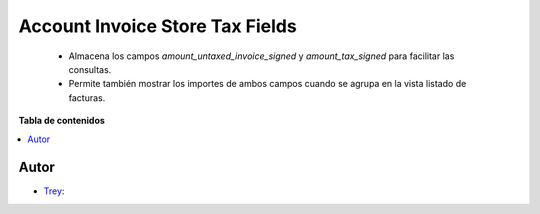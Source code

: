 ================================
Account Invoice Store Tax Fields
================================

.. |badge1| image:: https://img.shields.io/badge/licence-AGPL--3-blue.png
    :target: http://www.gnu.org/licenses/agpl-3.0-standalone.html
    :alt: License: AGPL-3

|badge1|

    * Almacena los campos `amount_untaxed_invoice_signed` y `amount_tax_signed` para facilitar las consultas.
    * Permite también mostrar los importes de ambos campos cuando se agrupa en la vista listado de facturas.

**Tabla de contenidos**

.. contents::
   :local:


Autor
~~~~~

* `Trey <https://www.trey.es>`__:
